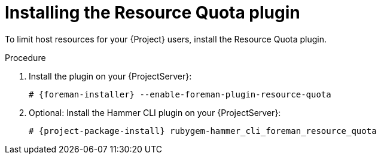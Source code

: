 [id="installing-the-resource-quota-plugin"]
= Installing the Resource Quota plugin

To limit host resources for your {Project} users, install the Resource Quota plugin.

.Procedure
. Install the plugin on your {ProjectServer}:
+
[options="nowrap", subs="+quotes,verbatim,attributes"]
----
# {foreman-installer} --enable-foreman-plugin-resource-quota
----
// TODO: As soon as you can install this via foreman-installer:
// # {foreman-installer} --enable-foreman-cli-resource-quota
. Optional: Install the Hammer CLI plugin on your {ProjectServer}:
+
[options="nowrap", subs="+quotes,verbatim,attributes"]
----
# {project-package-install} rubygem-hammer_cli_foreman_resource_quota
----
